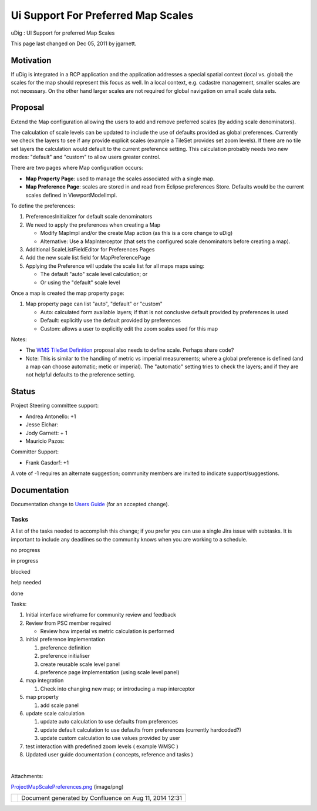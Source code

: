 Ui Support For Preferred Map Scales
###################################

uDig : UI Support for preferred Map Scales

This page last changed on Dec 05, 2011 by jgarnett.

Motivation
----------

If uDig is integrated in a RCP application and the application addresses a special spatial context
(local vs. global) the scales for the map should represent this focus as well. In a local context,
e.g. cadastre management, smaller scales are not necessary. On the other hand larger scales are not
required for global navigation on small scale data sets.

Proposal
--------

Extend the Map configuration allowing the users to add and remove preferred scales (by adding scale
denominators).

The calculation of scale levels can be updated to include the use of defaults provided as global
preferences. Currently we check the layers to see if any provide explicit scales (example a TileSet
provides set zoom levels). If there are no tile set layers the calculation would default to the
current preference setting. This calculation probably needs two new modes: "default" and "custom" to
allow users greater control.

There are two pages where Map configuration occurs:

-  **Map Property Page**: used to manage the scales associated with a single map.
-  **Map Preference Page**: scales are stored in and read from Eclipse preferences Store. Defaults
   would be the current scales defined in ViewportModelImpl.

To define the preferences:

#. PreferencesInitializer for default scale denominators
#. We need to apply the preferences when creating a Map

   -  Modify MapImpl and/or the create Map action (as this is a core change to uDig)
   -  Alternative: Use a MapInterceptor (that sets the configured scale denominators before creating
      a map).

#. Additional ScaleListFieldEditor for Preferences Pages
#. Add the new scale list field for MapPreferencePage
#. Applying the Preference will update the scale list for all maps maps using:

   -  The default "auto" scale level calculation; or
   -  Or using the "default" scale level

Once a map is created the map property page:

#. Map property page can list "auto", "default" or "custom"

   -  Auto: calculated form available layers; if that is not conclusive default provided by
      preferences is used
   -  Default: explicitly use the default provided by preferences
   -  Custom: allows a user to explicitly edit the zoom scales used for this map

|image0|

Notes:

-  The `WMS TileSet Definition <WMS%20TileSet%20Definition.html>`__ proposal also needs to define
   scale. Perhaps share code?
-  Note: This is similar to the handling of metric vs imperial measurements; where a global
   preference is defined (and a map can choose automatic; metic or imperial). The "automatic"
   setting tries to check the layers; and if they are not helpful defaults to the preference
   setting.

Status
------

Project Steering committee support:

-  Andrea Antonello: +1
-  Jesse Eichar:
-  Jody Garnett: + 1
-  Mauricio Pazos:

Committer Support:

-  Frank Gasdorf: +1  

A vote of -1 requires an alternate suggestion; community members are invited to indicate
support/suggestions.

Documentation
-------------

Documentation change to `Users Guide <http://udig.refractions.net/confluence//display/EN/Home>`__
(for an accepted change).

Tasks
=====

A list of the tasks needed to accomplish this change; if you prefer you can use a single Jira issue
with subtasks. It is important to include any deadlines so the community knows when you are working
to a schedule.

 

no progress

|image1|

in progress

|image2|

blocked

|image3|

help needed

|image4|

done

Tasks:

#. |image5| Initial interface wireframe for community review and feedback
#. |image6| Review from PSC member required

   -  Review how imperial vs metric calculation is performed

#. initial preference implementation

   #. preference definition
   #. preference initialiser
   #. create reusable scale level panel
   #. preference page implementation (using scale level panel)

#. map integration

   #. Check into changing new map; or introducing a map interceptor

#. map property

   #. add scale panel

#. update scale calculation

   #. update auto calculation to use defaults from preferences
   #. update default calculation to use defaults from preferences (currently hardcoded?)
   #. update custom calculation to use values provided by user

#. test interaction with predefined zoom levels ( example WMSC )
#. Updated user guide documentation ( concepts, reference and tasks )

| 

Attachments:

| |image7|
`ProjectMapScalePreferences.png <download/attachments/13534542/ProjectMapScalePreferences.png>`__
(image/png)

+------------+----------------------------------------------------------+
| |image9|   | Document generated by Confluence on Aug 11, 2014 12:31   |
+------------+----------------------------------------------------------+

.. |image0| image:: /images/ui_support_for_preferred_map_scales/ProjectMapScalePreferences.png
.. |image1| image:: images/icons/emoticons/star_yellow.gif
.. |image2| image:: images/icons/emoticons/error.gif
.. |image3| image:: images/icons/emoticons/warning.gif
.. |image4| image:: images/icons/emoticons/check.gif
.. |image5| image:: images/icons/emoticons/check.gif
.. |image6| image:: images/icons/emoticons/warning.gif
.. |image7| image:: images/icons/bullet_blue.gif
.. |image8| image:: images/border/spacer.gif
.. |image9| image:: images/border/spacer.gif
